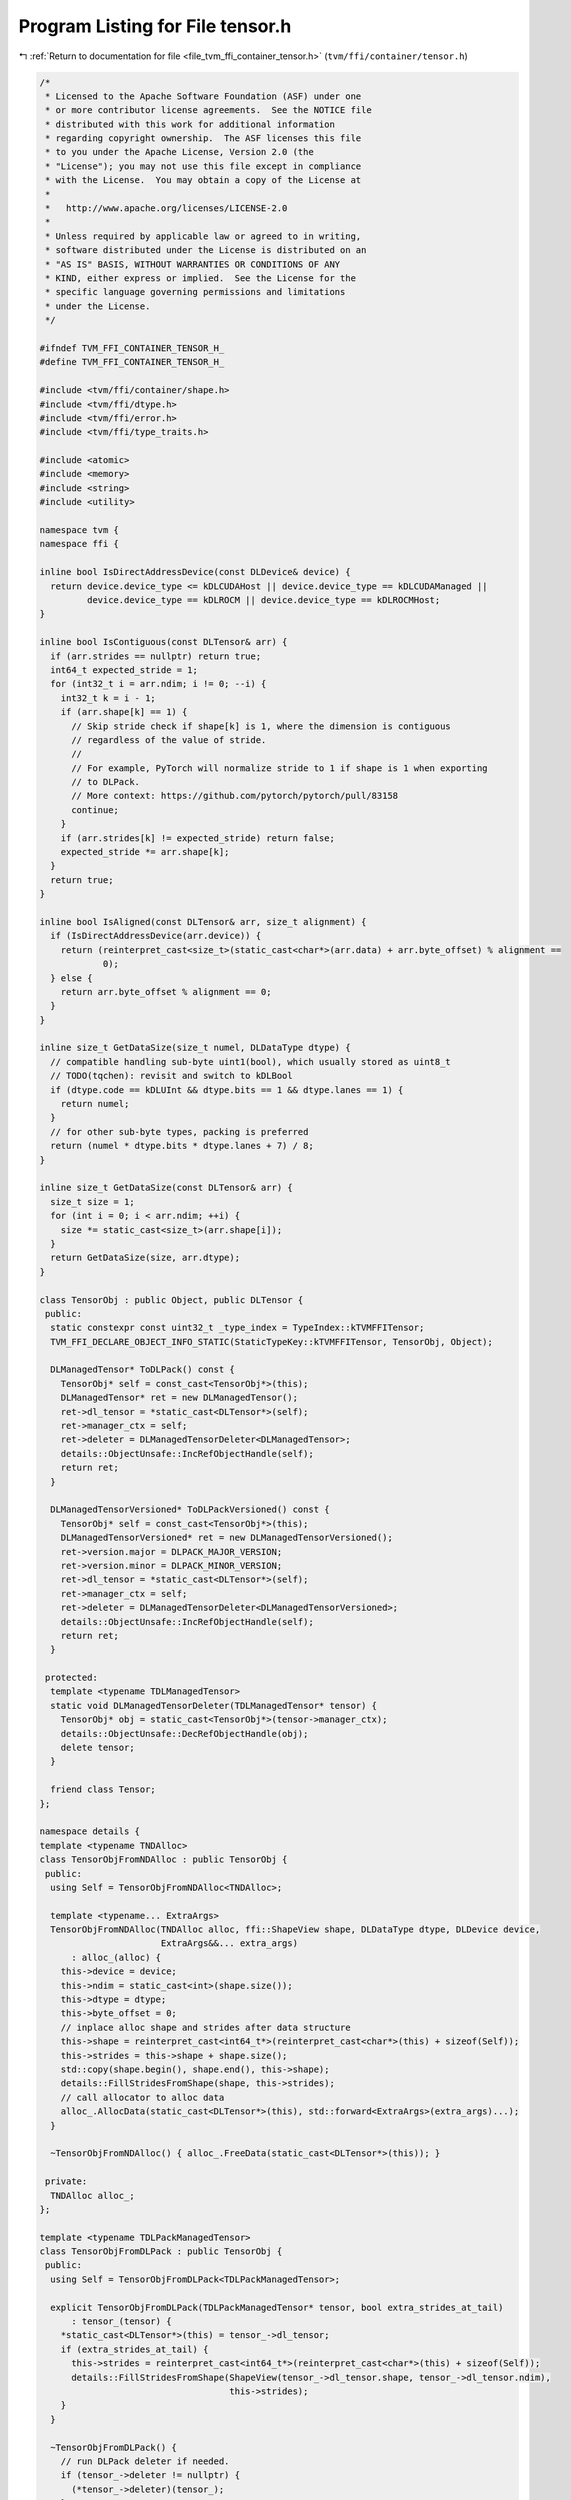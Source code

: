 
.. _program_listing_file_tvm_ffi_container_tensor.h:

Program Listing for File tensor.h
=================================

|exhale_lsh| :ref:`Return to documentation for file <file_tvm_ffi_container_tensor.h>` (``tvm/ffi/container/tensor.h``)

.. |exhale_lsh| unicode:: U+021B0 .. UPWARDS ARROW WITH TIP LEFTWARDS

.. code-block:: cpp

   
   /*
    * Licensed to the Apache Software Foundation (ASF) under one
    * or more contributor license agreements.  See the NOTICE file
    * distributed with this work for additional information
    * regarding copyright ownership.  The ASF licenses this file
    * to you under the Apache License, Version 2.0 (the
    * "License"); you may not use this file except in compliance
    * with the License.  You may obtain a copy of the License at
    *
    *   http://www.apache.org/licenses/LICENSE-2.0
    *
    * Unless required by applicable law or agreed to in writing,
    * software distributed under the License is distributed on an
    * "AS IS" BASIS, WITHOUT WARRANTIES OR CONDITIONS OF ANY
    * KIND, either express or implied.  See the License for the
    * specific language governing permissions and limitations
    * under the License.
    */
   
   #ifndef TVM_FFI_CONTAINER_TENSOR_H_
   #define TVM_FFI_CONTAINER_TENSOR_H_
   
   #include <tvm/ffi/container/shape.h>
   #include <tvm/ffi/dtype.h>
   #include <tvm/ffi/error.h>
   #include <tvm/ffi/type_traits.h>
   
   #include <atomic>
   #include <memory>
   #include <string>
   #include <utility>
   
   namespace tvm {
   namespace ffi {
   
   inline bool IsDirectAddressDevice(const DLDevice& device) {
     return device.device_type <= kDLCUDAHost || device.device_type == kDLCUDAManaged ||
            device.device_type == kDLROCM || device.device_type == kDLROCMHost;
   }
   
   inline bool IsContiguous(const DLTensor& arr) {
     if (arr.strides == nullptr) return true;
     int64_t expected_stride = 1;
     for (int32_t i = arr.ndim; i != 0; --i) {
       int32_t k = i - 1;
       if (arr.shape[k] == 1) {
         // Skip stride check if shape[k] is 1, where the dimension is contiguous
         // regardless of the value of stride.
         //
         // For example, PyTorch will normalize stride to 1 if shape is 1 when exporting
         // to DLPack.
         // More context: https://github.com/pytorch/pytorch/pull/83158
         continue;
       }
       if (arr.strides[k] != expected_stride) return false;
       expected_stride *= arr.shape[k];
     }
     return true;
   }
   
   inline bool IsAligned(const DLTensor& arr, size_t alignment) {
     if (IsDirectAddressDevice(arr.device)) {
       return (reinterpret_cast<size_t>(static_cast<char*>(arr.data) + arr.byte_offset) % alignment ==
               0);
     } else {
       return arr.byte_offset % alignment == 0;
     }
   }
   
   inline size_t GetDataSize(size_t numel, DLDataType dtype) {
     // compatible handling sub-byte uint1(bool), which usually stored as uint8_t
     // TODO(tqchen): revisit and switch to kDLBool
     if (dtype.code == kDLUInt && dtype.bits == 1 && dtype.lanes == 1) {
       return numel;
     }
     // for other sub-byte types, packing is preferred
     return (numel * dtype.bits * dtype.lanes + 7) / 8;
   }
   
   inline size_t GetDataSize(const DLTensor& arr) {
     size_t size = 1;
     for (int i = 0; i < arr.ndim; ++i) {
       size *= static_cast<size_t>(arr.shape[i]);
     }
     return GetDataSize(size, arr.dtype);
   }
   
   class TensorObj : public Object, public DLTensor {
    public:
     static constexpr const uint32_t _type_index = TypeIndex::kTVMFFITensor;
     TVM_FFI_DECLARE_OBJECT_INFO_STATIC(StaticTypeKey::kTVMFFITensor, TensorObj, Object);
   
     DLManagedTensor* ToDLPack() const {
       TensorObj* self = const_cast<TensorObj*>(this);
       DLManagedTensor* ret = new DLManagedTensor();
       ret->dl_tensor = *static_cast<DLTensor*>(self);
       ret->manager_ctx = self;
       ret->deleter = DLManagedTensorDeleter<DLManagedTensor>;
       details::ObjectUnsafe::IncRefObjectHandle(self);
       return ret;
     }
   
     DLManagedTensorVersioned* ToDLPackVersioned() const {
       TensorObj* self = const_cast<TensorObj*>(this);
       DLManagedTensorVersioned* ret = new DLManagedTensorVersioned();
       ret->version.major = DLPACK_MAJOR_VERSION;
       ret->version.minor = DLPACK_MINOR_VERSION;
       ret->dl_tensor = *static_cast<DLTensor*>(self);
       ret->manager_ctx = self;
       ret->deleter = DLManagedTensorDeleter<DLManagedTensorVersioned>;
       details::ObjectUnsafe::IncRefObjectHandle(self);
       return ret;
     }
   
    protected:
     template <typename TDLManagedTensor>
     static void DLManagedTensorDeleter(TDLManagedTensor* tensor) {
       TensorObj* obj = static_cast<TensorObj*>(tensor->manager_ctx);
       details::ObjectUnsafe::DecRefObjectHandle(obj);
       delete tensor;
     }
   
     friend class Tensor;
   };
   
   namespace details {
   template <typename TNDAlloc>
   class TensorObjFromNDAlloc : public TensorObj {
    public:
     using Self = TensorObjFromNDAlloc<TNDAlloc>;
   
     template <typename... ExtraArgs>
     TensorObjFromNDAlloc(TNDAlloc alloc, ffi::ShapeView shape, DLDataType dtype, DLDevice device,
                          ExtraArgs&&... extra_args)
         : alloc_(alloc) {
       this->device = device;
       this->ndim = static_cast<int>(shape.size());
       this->dtype = dtype;
       this->byte_offset = 0;
       // inplace alloc shape and strides after data structure
       this->shape = reinterpret_cast<int64_t*>(reinterpret_cast<char*>(this) + sizeof(Self));
       this->strides = this->shape + shape.size();
       std::copy(shape.begin(), shape.end(), this->shape);
       details::FillStridesFromShape(shape, this->strides);
       // call allocator to alloc data
       alloc_.AllocData(static_cast<DLTensor*>(this), std::forward<ExtraArgs>(extra_args)...);
     }
   
     ~TensorObjFromNDAlloc() { alloc_.FreeData(static_cast<DLTensor*>(this)); }
   
    private:
     TNDAlloc alloc_;
   };
   
   template <typename TDLPackManagedTensor>
   class TensorObjFromDLPack : public TensorObj {
    public:
     using Self = TensorObjFromDLPack<TDLPackManagedTensor>;
   
     explicit TensorObjFromDLPack(TDLPackManagedTensor* tensor, bool extra_strides_at_tail)
         : tensor_(tensor) {
       *static_cast<DLTensor*>(this) = tensor_->dl_tensor;
       if (extra_strides_at_tail) {
         this->strides = reinterpret_cast<int64_t*>(reinterpret_cast<char*>(this) + sizeof(Self));
         details::FillStridesFromShape(ShapeView(tensor_->dl_tensor.shape, tensor_->dl_tensor.ndim),
                                       this->strides);
       }
     }
   
     ~TensorObjFromDLPack() {
       // run DLPack deleter if needed.
       if (tensor_->deleter != nullptr) {
         (*tensor_->deleter)(tensor_);
       }
     }
   
    private:
     TDLPackManagedTensor* tensor_;
   };
   }  // namespace details
   
   class Tensor : public ObjectRef {
    public:
     Tensor() = default;
     explicit Tensor(::tvm::ffi::ObjectPtr<TensorObj> n) : ObjectRef(std::move(n)) {}
     explicit Tensor(::tvm::ffi::UnsafeInit tag) : ObjectRef(tag) {}
     TVM_FFI_DEFINE_DEFAULT_COPY_MOVE_AND_ASSIGN(Tensor)
   
     void* data_ptr() const { return get()->data; }
   
     DLDevice device() const { return get()->device; }
   
     int32_t ndim() const { return get()->ndim; }
   
     DLDataType dtype() const { return get()->dtype; }
   
     ShapeView shape() const {
       const TensorObj* obj = get();
       return tvm::ffi::ShapeView(obj->shape, obj->ndim);
     }
   
     ShapeView strides() const {
       const TensorObj* obj = get();
       TVM_FFI_ICHECK(obj->strides != nullptr || obj->ndim == 0);
       return ShapeView(obj->strides, obj->ndim);
     }
   
     int64_t size(size_t idx) const { return get()->shape[idx]; }
   
     int64_t stride(size_t idx) const { return get()->strides[idx]; }
   
     int64_t numel() const { return this->shape().Product(); }
     uint64_t byte_offset() const { return get()->byte_offset; }
     bool IsContiguous() const { return tvm::ffi::IsContiguous(*get()); }
     bool IsAligned(size_t alignment) const { return tvm::ffi::IsAligned(*get(), alignment); }
     template <typename TNDAlloc, typename... ExtraArgs>
     static Tensor FromNDAlloc(TNDAlloc alloc, ffi::ShapeView shape, DLDataType dtype, DLDevice device,
                               ExtraArgs&&... extra_args) {
       // inplace alloc shape and strides after data structure (as a result why multiply 2)
       size_t num_extra_i64_at_tail = shape.size() * 2;
       return Tensor(make_inplace_array_object<details::TensorObjFromNDAlloc<TNDAlloc>, int64_t>(
           num_extra_i64_at_tail, alloc, shape, dtype, device,
           std::forward<ExtraArgs>(extra_args)...));
     }
     static Tensor FromEnvAlloc(int (*env_alloc)(DLTensor*, TVMFFIObjectHandle*), ffi::ShapeView shape,
                                DLDataType dtype, DLDevice device) {
       TVMFFIObjectHandle out;
       DLTensor prototype{};
       prototype.device = device;
       prototype.dtype = dtype;
       prototype.shape = const_cast<int64_t*>(shape.data());
       prototype.ndim = static_cast<int>(shape.size());
       TVM_FFI_CHECK_SAFE_CALL(env_alloc(&prototype, &out));
       return Tensor(
           details::ObjectUnsafe::ObjectPtrFromOwned<TensorObj>(static_cast<TVMFFIObject*>(out)));
     }
     static Tensor FromDLPack(DLManagedTensor* tensor, size_t require_alignment = 0,
                              bool require_contiguous = false) {
       if (require_alignment != 0 && !ffi::IsAligned(tensor->dl_tensor, require_alignment)) {
         TVM_FFI_THROW(RuntimeError) << "FromDLPack: Data is not aligned to " << require_alignment
                                     << " bytes.";
       }
       if (require_contiguous && !ffi::IsContiguous(tensor->dl_tensor)) {
         TVM_FFI_THROW(RuntimeError) << "FromDLPack: Tensor is not contiguous.";
       }
       if (tensor->dl_tensor.strides != nullptr || tensor->dl_tensor.ndim == 0) {
         return Tensor(make_object<details::TensorObjFromDLPack<DLManagedTensor>>(
             tensor, /*extra_strides_at_tail=*/false));
       } else {
         return Tensor(
             make_inplace_array_object<details::TensorObjFromDLPack<DLManagedTensor>, int64_t>(
                 tensor->dl_tensor.ndim, tensor, /*extra_strides_at_tail=*/true));
       }
     }
   
     static Tensor FromDLPackVersioned(DLManagedTensorVersioned* tensor, size_t require_alignment = 0,
                                       bool require_contiguous = false) {
       if (require_alignment != 0 && !ffi::IsAligned(tensor->dl_tensor, require_alignment)) {
         TVM_FFI_THROW(RuntimeError) << "FromDLPack: Data is not aligned to " << require_alignment
                                     << " bytes.";
       }
       if (require_contiguous && !ffi::IsContiguous(tensor->dl_tensor)) {
         TVM_FFI_THROW(RuntimeError) << "FromDLPack: Tensor is not contiguous.";
       }
       if (tensor->flags & DLPACK_FLAG_BITMASK_IS_SUBBYTE_TYPE_PADDED) {
         TVM_FFI_THROW(RuntimeError) << "Subbyte type padded is not yet supported";
       }
       if (tensor->dl_tensor.strides != nullptr || tensor->dl_tensor.ndim == 0) {
         return Tensor(make_object<details::TensorObjFromDLPack<DLManagedTensorVersioned>>(
             tensor, /*extra_strides_at_tail=*/false));
       } else {
         return Tensor(
             make_inplace_array_object<details::TensorObjFromDLPack<DLManagedTensorVersioned>,
                                       int64_t>(tensor->dl_tensor.ndim, tensor,
                                                /*extra_strides_at_tail=*/true));
       }
     }
   
     DLManagedTensor* ToDLPack() const { return get_mutable()->ToDLPack(); }
   
     DLManagedTensorVersioned* ToDLPackVersioned() const { return get_mutable()->ToDLPackVersioned(); }
     const DLTensor* GetDLTensorPtr() const { return get(); }
     [[maybe_unused]] static constexpr bool _type_is_nullable = true;
     using ContainerType = TensorObj;
   
    protected:
     const TensorObj* get() const { return static_cast<const TensorObj*>(ObjectRef::get()); }
     TensorObj* get_mutable() const { return const_cast<TensorObj*>(get()); }
   };
   
   class TensorView {
    public:
     TensorView(const Tensor& tensor) {  // NOLINT(*)
       TVM_FFI_ICHECK(tensor.defined());
       tensor_ = *tensor.GetDLTensorPtr();
     }  // NOLINT(*)
     TensorView(const DLTensor* tensor) {  // NOLINT(*)
       TVM_FFI_ICHECK(tensor != nullptr);
       tensor_ = *tensor;
     }
     TensorView(const TensorView& tensor) = default;
     TensorView(TensorView&& tensor) = default;
     TensorView& operator=(const TensorView& tensor) = default;
     TensorView& operator=(TensorView&& tensor) = default;
     TensorView& operator=(const Tensor& tensor) {
       TVM_FFI_ICHECK(tensor.defined());
       tensor_ = *tensor.GetDLTensorPtr();
       return *this;
     }
   
     // explicitly delete move constructor
     TensorView(Tensor&& tensor) = delete;  // NOLINT(*)
     // delete move assignment operator from owned tensor
     TensorView& operator=(Tensor&& tensor) = delete;
     void* data_ptr() const { return tensor_.data; }
     DLDevice device() const { return tensor_.device; }
     int32_t ndim() const { return tensor_.ndim; }
     DLDataType dtype() const { return tensor_.dtype; }
     ShapeView shape() const { return ShapeView(tensor_.shape, tensor_.ndim); }
   
     int64_t numel() const { return this->shape().Product(); }
   
     ShapeView strides() const {
       TVM_FFI_ICHECK(tensor_.strides != nullptr || tensor_.ndim == 0);
       return ShapeView(tensor_.strides, tensor_.ndim);
     }
   
     int64_t size(size_t idx) const { return tensor_.shape[idx]; }
   
     int64_t stride(size_t idx) const { return tensor_.strides[idx]; }
   
     uint64_t byte_offset() const { return tensor_.byte_offset; }
   
     bool IsContiguous() const { return tvm::ffi::IsContiguous(tensor_); }
   
    private:
     DLTensor tensor_;
     template <typename, typename>
     friend struct TypeTraits;
   };
   
   inline size_t GetDataSize(const Tensor& tensor) {
     return GetDataSize(tensor.numel(), tensor.dtype());
   }
   
   inline size_t GetDataSize(const TensorView& tensor) {
     return GetDataSize(tensor.numel(), tensor.dtype());
   }
   
   // TensorView type, allow implicit casting from DLTensor*
   // NOTE: we deliberately do not support MoveToAny and MoveFromAny since it does not retain ownership
   template <>
   struct TypeTraits<TensorView> : public TypeTraitsBase {
     static constexpr bool storage_enabled = false;
     static constexpr int32_t field_static_type_index = TypeIndex::kTVMFFIDLTensorPtr;
   
     TVM_FFI_INLINE static void CopyToAnyView(const TensorView& src, TVMFFIAny* result) {
       result->type_index = TypeIndex::kTVMFFIDLTensorPtr;
       result->zero_padding = 0;
       TVM_FFI_CLEAR_PTR_PADDING_IN_FFI_ANY(result);
       result->v_ptr = const_cast<DLTensor*>(&(src.tensor_));
     }
   
     TVM_FFI_INLINE static bool CheckAnyStrict(const TVMFFIAny* src) {
       return src->type_index == TypeIndex::kTVMFFIDLTensorPtr;
     }
   
     TVM_FFI_INLINE static TensorView CopyFromAnyViewAfterCheck(const TVMFFIAny* src) {
       return TensorView(static_cast<DLTensor*>(src->v_ptr));
     }
   
     TVM_FFI_INLINE static std::optional<TensorView> TryCastFromAnyView(const TVMFFIAny* src) {
       if (src->type_index == TypeIndex::kTVMFFIDLTensorPtr) {
         return TensorView(static_cast<DLTensor*>(src->v_ptr));
       } else if (src->type_index == TypeIndex::kTVMFFITensor) {
         return TensorView(TVMFFITensorGetDLTensorPtr(src->v_obj));
       }
       return std::nullopt;
     }
   
     TVM_FFI_INLINE static std::string TypeStr() { return StaticTypeKey::kTVMFFIDLTensorPtr; }
     TVM_FFI_INLINE static std::string TypeSchema() {
       return R"({"type":")" + std::string(StaticTypeKey::kTVMFFIDLTensorPtr) + R"("})";
     }
   };
   
   }  // namespace ffi
   }  // namespace tvm
   
   #endif  // TVM_FFI_CONTAINER_TENSOR_H_
